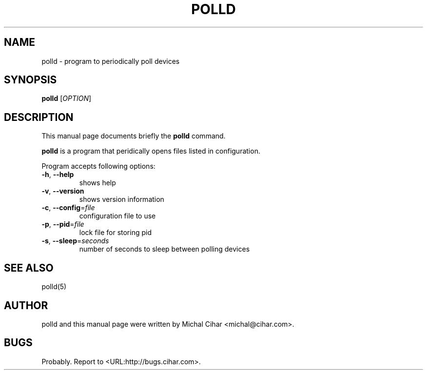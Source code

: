 .\"                                      Hey, EMACS: -*- nroff -*-
.\" First parameter, NAME, should be all caps
.\" Second parameter, SECTION, should be 1-8, maybe w/ subsection
.\" other parameters are allowed: see man(7), man(1)
.TH POLLD 1 "October  3, 2004"
.\" Please adjust this date whenever revising the manpage.
.\"
.\" Some roff macros, for reference:
.\" .nh        disable hyphenation
.\" .hy        enable hyphenation
.\" .ad l      left justify
.\" .ad b      justify to both left and right margins
.\" .nf        disable filling
.\" .fi        enable filling
.\" .br        insert line break
.\" .sp <n>    insert n+1 empty lines
.\" for manpage-specific macros, see man(7)
.SH NAME
polld \- program to periodically poll devices
.SH SYNOPSIS
.B polld
[\fIOPTION\fR]
.SH DESCRIPTION
This manual page documents briefly the
.B polld
command.
.PP
\fBpolld\fP is a program that peridically opens files listed in configuration.
.PP
Program accepts following options:
.TP
\fB\-h\fR, \fB\-\-help\fR
shows help
.TP
\fB\-v\fR, \fB\-\-version\fR
shows version information
.TP
\fB\-c\fR, \fB\-\-config\fR=\fIfile\fR
configuration file to use
.TP
\fB\-p\fR, \fB\-\-pid\fR=\fIfile\fR
lock file for storing pid
.TP
\fB\-s\fR, \fB\-\-sleep\fR=\fIseconds\fR
number of seconds to sleep between polling devices
.SH SEE ALSO
polld(5)
.SH AUTHOR
polld and this manual page were written by Michal Cihar <michal@cihar.com>.
.SH BUGS
Probably.
Report to <URL:http://bugs.cihar.com>.
